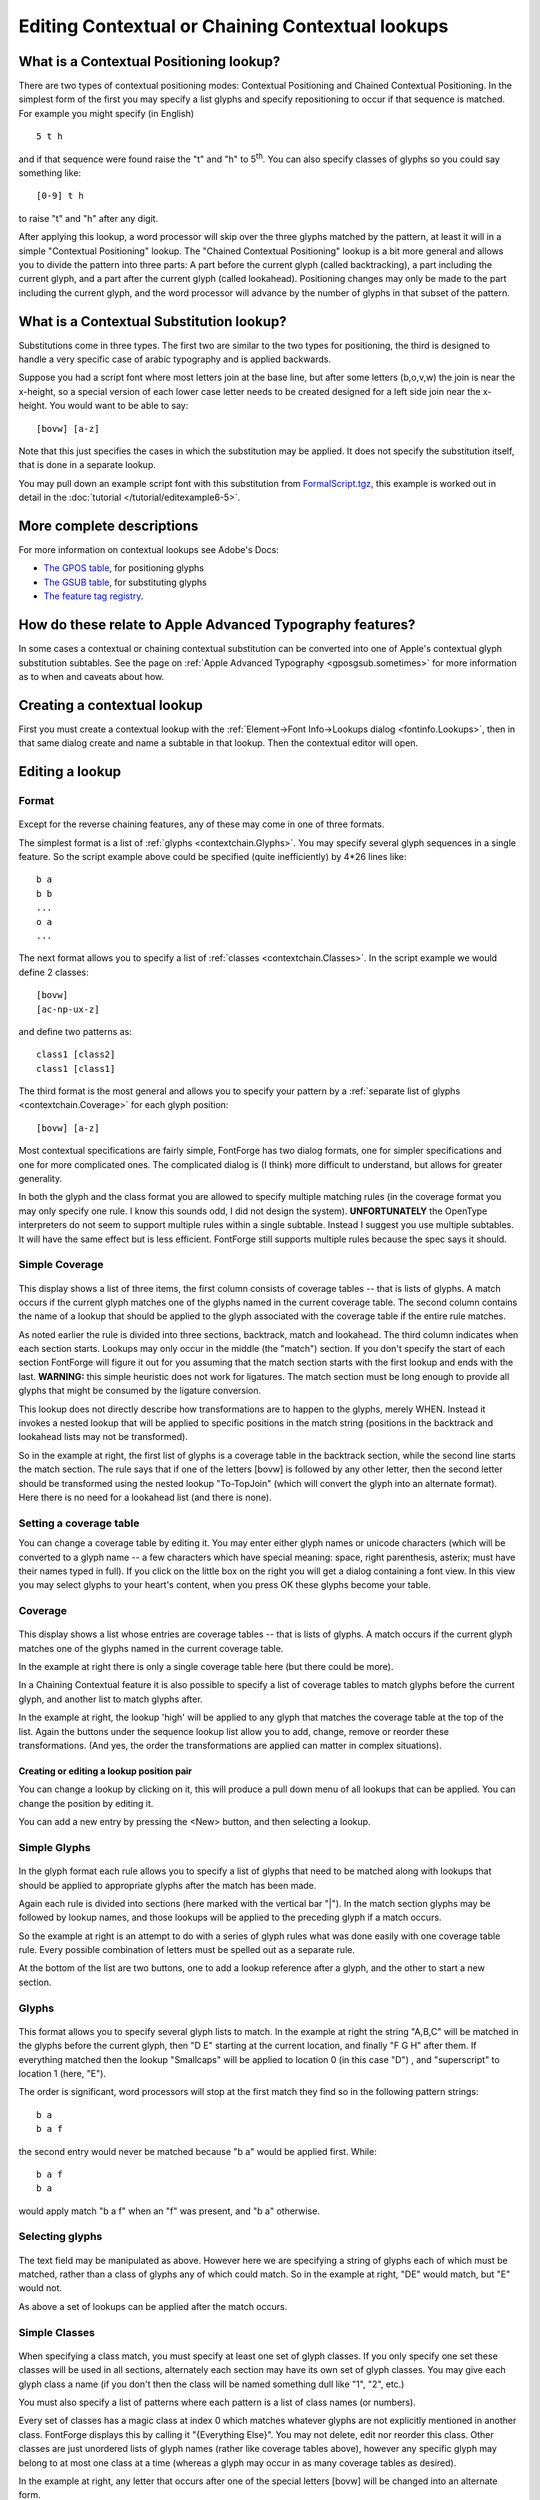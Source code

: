 Editing Contextual or Chaining Contextual lookups
=================================================


What is a Contextual Positioning lookup?
----------------------------------------

There are two types of contextual positioning modes: Contextual Positioning and
Chained Contextual Positioning. In the simplest form of the first you may
specify a list glyphs and specify repositioning to occur if that sequence is
matched. For example you might specify (in English) ::

   5 t h

and if that sequence were found raise the "t" and "h" to 5\ :sup:`th`. You can
also specify classes of glyphs so you could say something like: ::

   [0-9] t h

to raise "t" and "h" after any digit.

After applying this lookup, a word processor will skip over the three glyphs
matched by the pattern, at least it will in a simple "Contextual Positioning"
lookup. The "Chained Contextual Positioning" lookup is a bit more general and
allows you to divide the pattern into three parts: A part before the current
glyph (called backtracking), a part including the current glyph, and a part
after the current glyph (called lookahead). Positioning changes may only be made
to the part including the current glyph, and the word processor will advance by
the number of glyphs in that subset of the pattern.


What is a Contextual Substitution lookup?
-----------------------------------------

Substitutions come in three types. The first two are similar to the two types
for positioning, the third is designed to handle a very specific case of arabic
typography and is applied backwards.

Suppose you had a script font where most letters join at the base line, but
after some letters (b,o,v,w) the join is near the x-height, so a special version
of each lower case letter needs to be created designed for a left side join near
the x-height. You would want to be able to say: ::

   [bovw] [a-z]

Note that this just specifies the cases in which the substitution may be
applied. It does not specify the substitution itself, that is done in a separate
lookup.

You may pull down an example script font with this substitution from
`FormalScript.tgz <http://fontforge.sf.net/sfds/FormalScript.tgz>`__, this
example is worked out in detail in the :doc:`tutorial </tutorial/editexample6-5>`.


More complete descriptions
--------------------------

For more information on contextual lookups see Adobe's Docs:

* `The GPOS table <http://partners.adobe.com/public/developer/opentype/index_table_formats2.html>`__,
  for positioning glyphs
* `The GSUB table <http://partners.adobe.com/public/developer/opentype/index_table_formats1.html>`__,
  for substituting glyphs
* `The feature tag registry <http://partners.adobe.com/public/developer/opentype/index_tag3.html>`__.


How do these relate to Apple Advanced Typography features?
----------------------------------------------------------

In some cases a contextual or chaining contextual substitution can be converted
into one of Apple's contextual glyph substitution subtables. See the page on
:ref:`Apple Advanced Typography <gposgsub.sometimes>` for more information as to
when and caveats about how.


Creating a contextual lookup
----------------------------

First you must create a contextual lookup with the
:ref:`Element->Font Info->Lookups dialog <fontinfo.Lookups>`, then in that same
dialog create and name a subtable in that lookup. Then the contextual editor
will open.


Editing a lookup
----------------


Format
^^^^^^

.. figure:: /images/contextchain-format.png

Except for the reverse chaining features, any of these may come in one of three
formats.

The simplest format is a list of :ref:`glyphs <contextchain.Glyphs>`. You may
specify several glyph sequences in a single feature. So the script example above
could be specified (quite inefficiently) by 4*26 lines like: ::

   b a
   b b
   ...
   o a
   ...

The next format allows you to specify a list of
:ref:`classes <contextchain.Classes>`. In the script example we would define 2
classes: ::

   [bovw]
   [ac-np-ux-z]

and define two patterns as: ::

   class1 [class2]
   class1 [class1]

The third format is the most general and allows you to specify your pattern by a
:ref:`separate list of glyphs <contextchain.Coverage>` for each glyph position: ::

   [bovw] [a-z]

Most contextual specifications are fairly simple, FontForge has two dialog
formats, one for simpler specifications and one for more complicated ones. The
complicated dialog is (I think) more difficult to understand, but allows for
greater generality.

In both the glyph and the class format you are allowed to specify multiple
matching rules (in the coverage format you may only specify one rule. I know
this sounds odd, I did not design the system). **UNFORTUNATELY** the OpenType
interpreters do not seem to support multiple rules within a single subtable.
Instead I suggest you use multiple subtables. It will have the same effect but
is less efficient. FontForge still supports multiple rules because the spec says
it should.


.. _contextchain.Coverage:

Simple Coverage
^^^^^^^^^^^^^^^

.. figure:: /images/contextchain-simplecoverage.png

This display shows a list of three items, the first column consists of coverage
tables -- that is lists of glyphs. A match occurs if the current glyph matches
one of the glyphs named in the current coverage table. The second column
contains the name of a lookup that should be applied to the glyph associated
with the coverage table if the entire rule matches.

As noted earlier the rule is divided into three sections, backtrack, match and
lookahead. The third column indicates when each section starts. Lookups may only
occur in the middle (the "match") section. If you don't specify the start of
each section FontForge will figure it out for you assuming that the match
section starts with the first lookup and ends with the last. **WARNING:** this
simple heuristic does not work for ligatures. The match section must be long
enough to provide all glyphs that might be consumed by the ligature conversion.

This lookup does not directly describe how transformations are to happen to the
glyphs, merely WHEN. Instead it invokes a nested lookup that will be applied to
specific positions in the match string (positions in the backtrack and lookahead
lists may not be transformed).

So in the example at right, the first list of glyphs is a coverage table in the
backtrack section, while the second line starts the match section. The rule says
that if one of the letters [bovw] is followed by any other letter, then the
second letter should be transformed using the nested lookup "To-TopJoin" (which
will convert the glyph into an alternate format). Here there is no need for a
lookahead list (and there is none).


Setting a coverage table
^^^^^^^^^^^^^^^^^^^^^^^^

You can change a coverage table by editing it. You may enter either glyph names
or unicode characters (which will be converted to a glyph name -- a few
characters which have special meaning: space, right parenthesis, asterix; must
have their names typed in full). If you click on the little box on the right you
will get a dialog containing a font view. In this view you may select glyphs to
your heart's content, when you press OK these glyphs become your table.


Coverage
^^^^^^^^

.. figure:: /images/contextchain-coverage.png

This display shows a list whose entries are coverage tables -- that is lists of
glyphs. A match occurs if the current glyph matches one of the glyphs named in
the current coverage table.

In the example at right there is only a single coverage table here (but there
could be more).

In a Chaining Contextual feature it is also possible to specify a list of
coverage tables to match glyphs before the current glyph, and another list to
match glyphs after.

In the example at right, the lookup 'high' will be applied to any glyph that
matches the coverage table at the top of the list. Again the buttons under the
sequence lookup list allow you to add, change, remove or reorder these
transformations. (And yes, the order the transformations are applied can matter
in complex situations).


Creating or editing a lookup position pair
""""""""""""""""""""""""""""""""""""""""""

You can change a lookup by clicking on it, this will produce a pull down menu of
all lookups that can be applied. You can change the position by editing it.

You can add a new entry by pressing the <New> button, and then selecting a
lookup.


.. _contextchain.Glyphs:

Simple Glyphs
^^^^^^^^^^^^^

.. figure:: /images/contextchain-simpleglyph.png

In the glyph format each rule allows you to specify a list of glyphs that need
to be matched along with lookups that should be applied to appropriate glyphs
after the match has been made.

Again each rule is divided into sections (here marked with the vertical bar
"|"). In the match section glyphs may be followed by lookup names, and those
lookups will be applied to the preceding glyph if a match occurs.

So the example at right is an attempt to do with a series of glyph rules what
was done easily with one coverage table rule. Every possible combination of
letters must be spelled out as a separate rule.

At the bottom of the list are two buttons, one to add a lookup reference after a
glyph, and the other to start a new section.


Glyphs
^^^^^^

.. figure:: /images/contextchain-glyphlists.png

This format allows you to specify several glyph lists to match. In the example
at right the string "A,B,C" will be matched in the glyphs before the current
glyph, then "D E" starting at the current location, and finally "F G H" after
them. If everything matched then the lookup "Smallcaps" will be applied to
location 0 (in this case "D") , and "superscript" to location 1 (here, "E").

The order is significant, word processors will stop at the first match they find
so in the following pattern strings: ::

   b a
   b a f

the second entry would never be matched because "b a" would be applied first.
While: ::

   b a f
   b a

would apply match "b a f" when an "f" was present, and "b a" otherwise.


Selecting glyphs
^^^^^^^^^^^^^^^^

.. figure:: /images/contextchain-pickglyph.png

The text field may be manipulated as above. However here we are specifying a
string of glyphs each of which must be matched, rather than a class of glyphs
any of which could match. So in the example at right, "DE" would match, but "E"
would not.

As above a set of lookups can be applied after the match occurs.


.. _contextchain.Classes:

Simple Classes
^^^^^^^^^^^^^^

.. figure:: /images/contextchain-simpleclasses.png

When specifying a class match, you must specify at least one set of glyph
classes. If you only specify one set these classes will be used in all sections,
alternately each section may have its own set of glyph classes. You may give
each glyph class a name (if you don't then the class will be named something
dull like "1", "2", etc.)

You must also specify a list of patterns where each pattern is a list of class
names (or numbers).

Every set of classes has a magic class at index 0 which matches whatever glyphs
are not explicitly mentioned in another class. FontForge displays this by
calling it "{Everything Else}". You may not delete, edit nor reorder this class.
Other classes are just unordered lists of glyph names (rather like coverage
tables above), however any specific glyph may belong to at most one class at a
time (whereas a glyph may occur in as many coverage tables as desired).

In the example at right, any letter that occurs after one of the special letters
[bovw] will be changed into an alternate form.

There is a small bug here. Because classes must be disjoint, the "letters" class
does not contain the letters [bovw]. So there actually needs to be a second rule
that looks like ``"high-after | high-after @<To-TopJoin> |"``. As I mentioned
early, multiple rules don't actually work, so that rule is in a separate
subtable (which is in the same lookup) and isn't displayed here.


Classes
^^^^^^^

.. figure:: /images/contextchain-class.png


A list of Class numbers
^^^^^^^^^^^^^^^^^^^^^^^

.. figure:: /images/contextchain-classlist.png

Once you have set up your classes, you may then edit the patterns you want to
match. To remind you of what your classes are, FontForge displays the class list
underneath the pattern. Clicking on a class will insert that class's index into
the pattern.

Finally you must set the nested lookups. This is exactly the same as previous
sequence / lookup settings.
